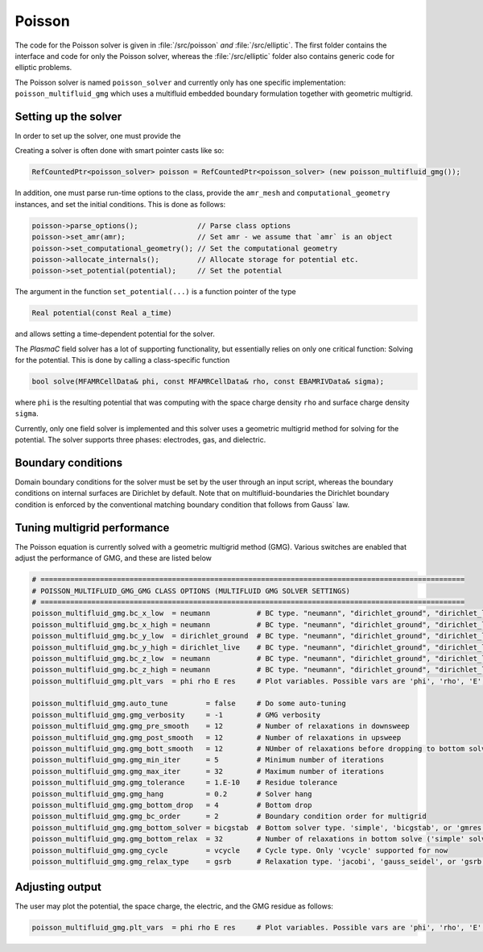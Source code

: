 .. _Chap:PoissonSolver:
   
Poisson
=======

The code for the Poisson solver is given in :file:`/src/poisson` *and* :file:`/src/elliptic`.
The first folder contains the interface and code for only the Poisson solver, whereas the :file:`/src/elliptic` folder also contains generic code for elliptic problems.

The Poisson solver is named ``poisson_solver`` and currently only has one specific implementation: ``poisson_multifluid_gmg`` which uses a multifluid embedded boundary formulation together with geometric multigrid.

Setting up the solver
---------------------

In order to set up the solver, one must provide the

Creating a solver is often done with smart pointer casts like so:

.. code-block:: c++

   RefCountedPtr<poisson_solver> poisson = RefCountedPtr<poisson_solver> (new poisson_multifluid_gmg());

In addition, one must parse run-time options to the class, provide the ``amr_mesh`` and ``computational_geometry`` instances, and set the initial conditions.
This is done as follows:

.. code-block:: c++

   poisson->parse_options();              // Parse class options
   poisson->set_amr(amr);                 // Set amr - we assume that `amr` is an object
   poisson->set_computational_geometry(); // Set the computational geometry
   poisson->allocate_internals();         // Allocate storage for potential etc.
   poisson->set_potential(potential);     // Set the potential

The argument in the function ``set_potential(...)`` is a function pointer of the type

.. code-block:: c++

   Real potential(const Real a_time)

and allows setting a time-dependent potential for the solver. 

The `PlasmaC` field solver has a lot of supporting functionality, but essentially relies on only one critical function:
Solving for the potential.
This is done by calling a class-specific function

.. code-block:: c++

   bool solve(MFAMRCellData& phi, const MFAMRCellData& rho, const EBAMRIVData& sigma);

where ``phi`` is the resulting potential that was computing with the space charge density ``rho`` and surface charge density ``sigma``.

Currently, only one field solver is implemented and this solver uses a geometric multigrid method for solving for the potential.
The solver supports three phases: electrodes, gas, and dielectric.

Boundary conditions
-------------------

Domain boundary conditions for the solver must be set by the user through an input script, whereas the boundary conditions on internal surfaces are Dirichlet by default.
Note that on multifluid-boundaries the Dirichlet boundary condition is enforced by the conventional matching boundary condition that follows from Gauss` law.

Tuning multigrid performance
----------------------------

The Poisson equation is currently solved with a geometric multigrid method (GMG). 
Various switches are enabled that adjust the performance of GMG, and these are listed below

.. code-block:: bash

   # ====================================================================================================
   # POISSON_MULTIFLUID_GMG_GMG CLASS OPTIONS (MULTIFLUID GMG SOLVER SETTINGS)
   # ====================================================================================================
   poisson_multifluid_gmg.bc_x_low  = neumann           # BC type. "neumann", "dirichlet_ground", "dirichlet_live"
   poisson_multifluid_gmg.bc_x_high = neumann           # BC type. "neumann", "dirichlet_ground", "dirichlet_live"
   poisson_multifluid_gmg.bc_y_low  = dirichlet_ground  # BC type. "neumann", "dirichlet_ground", "dirichlet_live"
   poisson_multifluid_gmg.bc_y_high = dirichlet_live    # BC type. "neumann", "dirichlet_ground", "dirichlet_live"
   poisson_multifluid_gmg.bc_z_low  = neumann           # BC type. "neumann", "dirichlet_ground", "dirichlet_live"
   poisson_multifluid_gmg.bc_z_high = neumann           # BC type. "neumann", "dirichlet_ground", "dirichlet_live"
   poisson_multifluid_gmg.plt_vars  = phi rho E res     # Plot variables. Possible vars are 'phi', 'rho', 'E', 'res'

   poisson_multifluid_gmg.auto_tune         = false     # Do some auto-tuning
   poisson_multifluid_gmg.gmg_verbosity     = -1        # GMG verbosity
   poisson_multifluid_gmg.gmg_pre_smooth    = 12        # Number of relaxations in downsweep
   poisson_multifluid_gmg.gmg_post_smooth   = 12        # Number of relaxations in upsweep
   poisson_multifluid_gmg.gmg_bott_smooth   = 12        # NUmber of relaxations before dropping to bottom solver
   poisson_multifluid_gmg.gmg_min_iter      = 5         # Minimum number of iterations
   poisson_multifluid_gmg.gmg_max_iter      = 32        # Maximum number of iterations
   poisson_multifluid_gmg.gmg_tolerance     = 1.E-10    # Residue tolerance
   poisson_multifluid_gmg.gmg_hang          = 0.2       # Solver hang
   poisson_multifluid_gmg.gmg_bottom_drop   = 4         # Bottom drop
   poisson_multifluid_gmg.gmg_bc_order      = 2         # Boundary condition order for multigrid
   poisson_multifluid_gmg.gmg_bottom_solver = bicgstab  # Bottom solver type. 'simple', 'bicgstab', or 'gmres'
   poisson_multifluid_gmg.gmg_bottom_relax  = 32        # Number of relaxations in bottom solve ('simple' solver only)
   poisson_multifluid_gmg.gmg_cycle         = vcycle    # Cycle type. Only 'vcycle' supported for now
   poisson_multifluid_gmg.gmg_relax_type    = gsrb      # Relaxation type. 'jacobi', 'gauss_seidel', or 'gsrb'

Adjusting output
----------------

The user may plot the potential, the space charge, the electric, and the GMG residue as follows:

.. code-block:: bash

   poisson_multifluid_gmg.plt_vars  = phi rho E res     # Plot variables. Possible vars are 'phi', 'rho', 'E', 'res'

   
